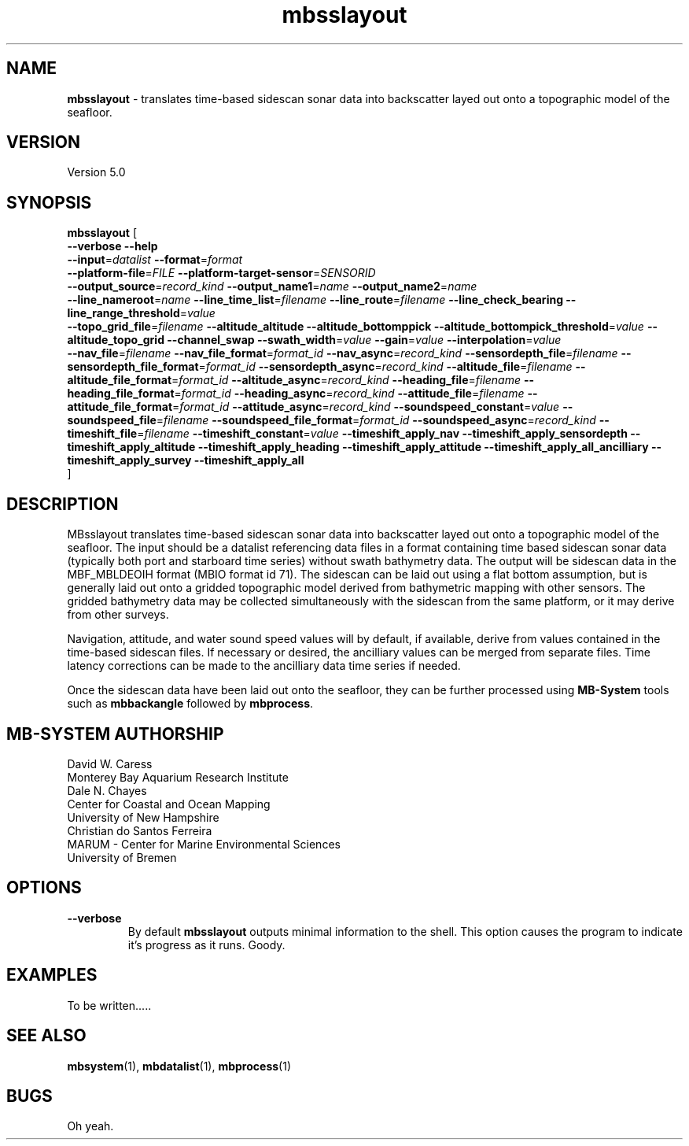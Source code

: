 .TH mbsslayout 1 "12 April 2017" "MB-System 5.0" "MB-System 5.0"
.SH NAME
\fBmbsslayout\fP \- translates time-based sidescan sonar data into backscatter
layed out onto a topographic model of the seafloor.

.SH VERSION
Version 5.0

.SH SYNOPSIS
\fBmbsslayout\fP [ 
.br
\fB--verbose\fP
\fB--help\fP
.br
\fB--input\fP=\fIdatalist\fP
\fB--format\fP=\fIformat\fP
.br
\fB--platform-file\fP=\fIFILE\fP
\fB--platform-target-sensor\fP=\fISENSORID\fP
.br
\fB--output_source\fP=\fIrecord_kind\fP
\fB--output_name1\fP=\fIname\fP
\fB--output_name2\fP=\fIname\fP
.br
\fB--line_nameroot\fP=\fIname\fP
\fB--line_time_list\fP=\fIfilename\fP
\fB--line_route\fP=\fIfilename\fP
\fB--line_check_bearing\fP
\fB--line_range_threshold\fP=\fIvalue\fP
.br
\fB--topo_grid_file\fP=\fIfilename\fP
\fB--altitude_altitude\fP
\fB--altitude_bottomppick\fP
\fB--altitude_bottompick_threshold\fP=\fIvalue\fP
\fB--altitude_topo_grid\fP
\fB--channel_swap\fP
\fB--swath_width\fP=\fIvalue\fP
\fB--gain\fP=\fIvalue\fP
\fB--interpolation\fP=\fIvalue\fP
.br
\fB--nav_file\fP=\fIfilename\fP
\fB--nav_file_format\fP=\fIformat_id\fP
\fB--nav_async\fP=\fIrecord_kind\fP
\fB--sensordepth_file\fP=\fIfilename\fP
\fB--sensordepth_file_format\fP=\fIformat_id\fP
\fB--sensordepth_async\fP=\fIrecord_kind\fP
\fB--altitude_file\fP=\fIfilename\fP
\fB--altitude_file_format\fP=\fIformat_id\fP
\fB--altitude_async\fP=\fIrecord_kind\fP
\fB--heading_file\fP=\fIfilename\fP
\fB--heading_file_format\fP=\fIformat_id\fP
\fB--heading_async\fP=\fIrecord_kind\fP
\fB--attitude_file\fP=\fIfilename\fP
\fB--attitude_file_format\fP=\fIformat_id\fP
\fB--attitude_async\fP=\fIrecord_kind\fP
\fB--soundspeed_constant\fP=\fIvalue\fP
\fB--soundspeed_file\fP=\fIfilename\fP
\fB--soundspeed_file_format\fP=\fIformat_id\fP
\fB--soundspeed_async\fP=\fIrecord_kind\fP
\fB--timeshift_file\fP=\fIfilename\fP
\fB--timeshift_constant\fP=\fIvalue\fP
\fB--timeshift_apply_nav\fP
\fB--timeshift_apply_sensordepth\fP
\fB--timeshift_apply_altitude\fP
\fB--timeshift_apply_heading\fP
\fB--timeshift_apply_attitude\fP
\fB--timeshift_apply_all_ancilliary\fP
\fB--timeshift_apply_survey\fP
\fB--timeshift_apply_all\fP
.br
]

.SH DESCRIPTION
MBsslayout translates time-based sidescan sonar data into backscatter
layed out onto a topographic model of the seafloor. The input should be a datalist
referencing data files in a format containing time based sidescan sonar data
(typically both port and starboard time series) without swath
bathymetry data. The output will be sidescan data in the MBF_MBLDEOIH format
(MBIO format id 71). The sidescan can be laid out using a flat bottom assumption,
but is generally laid out onto a gridded topographic model derived from bathymetric
mapping with other sensors. The gridded bathymetry data may be collected
simultaneously with the sidescan from the same platform, or it may derive from
other surveys.

Navigation, attitude, and water sound speed values will by default, if available,
derive from values contained in the time-based sidescan files. If necessary or
desired, the ancilliary values can be merged from separate files. Time latency
corrections can be made to the ancilliary data time series if needed.

Once the sidescan data have been laid out onto the seafloor, they can be further
processed using \fBMB-System\fP tools such as \fBmbbackangle\fP followed by
\fBmbprocess\fP.

.SH MB-SYSTEM AUTHORSHIP
David W. Caress
.br
  Monterey Bay Aquarium Research Institute
.br
Dale N. Chayes
.br
  Center for Coastal and Ocean Mapping
.br
  University of New Hampshire
.br
Christian do Santos Ferreira
.br
  MARUM - Center for Marine Environmental Sciences
.br
  University of Bremen

.SH OPTIONS
.TP
.B --verbose
By default \fBmbsslayout\fP outputs minimal information to the shell. This option
causes the program to indicate it's progress as it runs. Goody.

.SH EXAMPLES
To be written.....

.SH SEE ALSO
\fBmbsystem\fP(1), \fBmbdatalist\fP(1), \fBmbprocess\fP(1)

.SH BUGS
Oh yeah.
